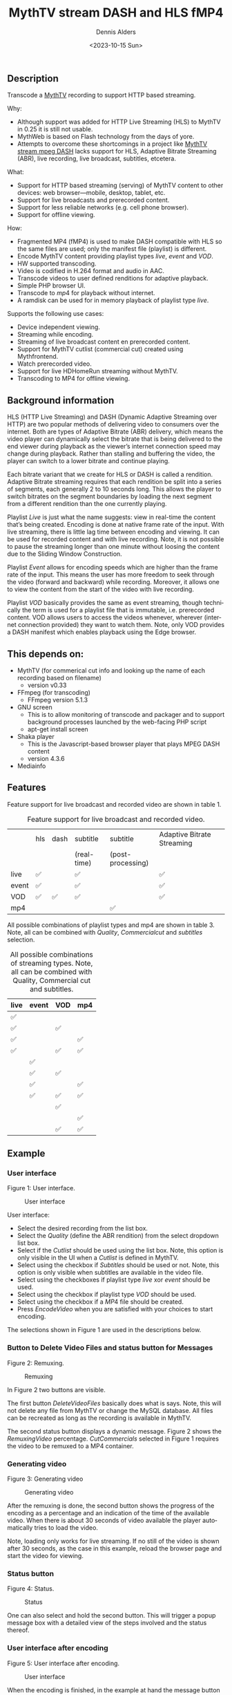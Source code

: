 #+options: ':nil *:t -:t ::t <:t H:3 \n:nil ^:nil arch:headline author:t
#+options: broken-links:nil c:nil creator:nil d:(not "LOGBOOK") date:t e:t
#+options: email:nil f:t inline:t num:t p:nil pri:nil prop:nil stat:t tags:t
#+options: tasks:t tex:t timestamp:t title:t toc:t todo:t |:t
#+title: MythTV stream DASH and HLS fMP4
#+date: <2023-10-15 Sun>
#+author: Dennis Alders
#+email: (concat "dennis.alders" at-sign "gmail.com")
#+language: en
#+select_tags: export
#+exclude_tags: noexport
#+creator: Emacs 28.2 (Org mode 9.6.10)
#+cite_export:

** Description
:PROPERTIES:
:ID:       465d8cb3-3907-4450-93f9-0d252a18244a
:END:

Transcode a [[https://www.mythtv.org][MythTV]] recording to support HTTP based streaming.

Why:
- Although support was added for HTTP Live Streaming (HLS) to MythTV in 0.25 it
  is still not usable.
- MythWeb is based on Flash technology from the days of yore.
- Attempts to overcome these shortcomings in a project like
  [[https://github.com/thecount2a/mythtv-stream-mpeg-dash][MythTV stream mpeg
  DASH]] lacks support for HLS, Adaptive Bitrate Streaming (ABR), live
  recording, live broadcast, subtitles, etcetera.

What:
- Support for HTTP based streaming (serving) of MythTV content to other devices:
  web browser—mobile, desktop, tablet, etc.
- Support for live broadcasts and prerecorded content.
- Support for less reliable networks (e.g. cell phone browser).
- Support for offline viewing.

How:
- Fragmented MP4 (fMP4) is used to make DASH compatible with HLS so the same
  files are used; only the manifest file (playlist) is different.
- Encode MythTV content providing playlist types $live$, $event$ and $VOD$.
- HW supported transcoding.
- Video is codified in H.264 format and audio in AAC.
- Transcode videos to user defined renditions for adaptive playback.
- Simple PHP browser UI.
- Transcode to $mp4$ for playback without internet.
- A ramdisk can be used for in memory playback of playlist type $live$.

Supports the following use cases:
- Device independent viewing.
- Streaming while encoding.
- Streaming of live broadcast content en prerecorded content.
- Support for MythTV cutlist (commercial cut) created using Mythfrontend.
- Watch prerecorded video.
- Support for live HDHomeRun streaming without MythTV.
- Transcoding to MP4 for offline viewing.

** Background information
:PROPERTIES:
:ID:       59553686-581f-40f7-ab49-17942a4111f7
:END:

HLS (HTTP Live Streaming) and DASH (Dynamic Adaptive Streaming over HTTP) are
two popular methods of delivering video to consumers over the internet. Both are
types of Adaptive Bitrate (ABR) delivery, which means the video player can
dynamically select the bitrate that is being delivered to the end viewer during
playback as the viewer’s internet connection speed may change during playback.
Rather than stalling and buffering the video, the player can switch to a lower
bitrate and continue playing.

Each bitrate variant that we create for HLS or DASH is called a rendition.
Adaptive Bitrate streaming requires that each rendition be split into a series
of segments, each generally 2 to 10 seconds long. This allows the player to
switch bitrates on the segment boundaries by loading the next segment from a
different rendition than the one currently playing.

Playlist $Live$ is just what the name suggests: view in real-time the content
that’s being created. Encoding is done at native frame rate of the input. With
live streaming, there is little lag time between encoding and viewing. It can be
used for recorded content and with live recording. Note, it is not possible to
pause the streaming longer than one minute without loosing the content due to
the Sliding Window Construction.

Playlist $Event$ allows for encoding speeds which are higher than the frame rate
of the input. This means the user has more freedom to seek through the video
(forward and backward) while recording. Moreover, it allows one to view the
content from the start of the video with live recording.

Playlist $VOD$ basically provides the same as event streaming, though
technically the term is used for a playlist file that is immutable, i.e.
prerecorded content. VOD allows users to access the videos whenever, wherever
(internet connection provided) they want to watch them. Note, only VOD provides
a DASH manifest which enables playback using the Edge browser.

** This depends on:
:PROPERTIES:
:ID:       e32a386c-b67a-4701-ae52-5c145c18d930
:END:
- MythTV (for commerical cut info and looking up the name of each recording
  based on filename)
  - version v0.33
- FFmpeg (for transcoding)
  - FFmpeg version 5.1.3
- GNU screen
  - This is to allow monitoring of transcode and packager and to support
    background processes launched by the web-facing PHP script
  - apt-get install screen
- Shaka player
  - This is the Javascript-based browser player that plays MPEG DASH content
  - version 4.3.6
- Mediainfo

** Features
:PROPERTIES:
:ID:       b75aeef0-0fd8-4790-91f5-abc7730e1a94
:END:

Feature support for live broadcast and recorded video are shown in table 1.

#+caption: Feature support for live broadcast and recorded video.
#+label: feature-types
#+attr_latex: :width 350px :options angle=90
|       | hls | dash | subtitle    | subtitle          | Adaptive Bitrate Streaming |
|       |     |      | (real-time) | (post-processing) |                            |
|-------+-----+------+-------------+-------------------+----------------------------|
| live  | ✅  |      | ✅          |                   | ✅                         |
| event | ✅  |      | ✅          |                   | ✅                         |
| VOD   | ✅  | ✅   | ✅          |                   | ✅                         |
| mp4   |     |      |             | ✅                |                            |

All possible combinations of playlist types and mp4 are shown in table 3. Note,
all can be combined with $Quality$, $Commercial cut$ and $subtitles$ selection.

#+caption: All possible combinations of streaming types. Note, all can be combined with Quality, Commercial cut and subtitles.
#+label: feature-types
#+attr_latex: :width 350px :options angle=90
| live | event | VOD | mp4 |
|------+-------+-----+-----|
| ✅   |       |     |     |
| ✅   |       | ✅  |     |
| ✅   |       |     | ✅  |
| ✅   |       | ✅  | ✅  |
|      | ✅    |     |     |
|      | ✅    | ✅  |     |
|      | ✅    |     | ✅  |
|      | ✅    | ✅  | ✅  |
|      |       | ✅  |     |
|      |       |     | ✅  |
|      |       | ✅  | ✅  |

** Example
:PROPERTIES:
:ID:       9a8352eb-150b-4c83-a0fd-30edde384457
:END:

*** User interface
:PROPERTIES:
:ID:       44b7aab1-f15c-4269-9c76-ff103490740d
:END:

Figure 1: User interface.
#+CAPTION: User interface
#+ATTR_HTML: :alt User selection :title User selection :align right
#+ATTR_HTML::alt image
#+ATTR_HTML: :width 350px
#+ATTR_LATEX: :width 350px :options angle=90
#+LABEL: user-interface
[[file:screenshots/user-selection.png]]

User interface:
- Select the desired recording from the list box.
- Select the $Quality$ (define the ABR rendition) from the select dropdown list
  box.
- Select if the $Cutlist$ should be used using the list box. Note, this option
  is only visible in the UI when a $Cutlist$ is defined in MythTV.
- Select using the checkbox if $Subtitles$ should be used or not. Note, this
  option is only visible when subtitles are available in the video file.
- Select using the checkboxes if playlist type $live$ xor $event$ should be
  used.
- Select using the checkbox if playlist type $VOD$ should be used.
- Select using the checkbox if a $MP4$ file should be created.
- Press $Encode Video$ when you are satisfied with your choices to start
  encoding.

The selections shown in Figure 1 are used in the descriptions below.

*** Button to Delete Video Files and status button for Messages
:PROPERTIES:
:ID:       23f8752d-7be6-49b5-9137-8f92fd69def2
:END:

Figure 2: Remuxing.
#+CAPTION: Remuxing
#+ATTR_HTML: :alt Remuxing video :title Remuxing video :align right
#+ATTR_HTML::alt image
#+ATTR_HTML: :width 350px
#+ATTR_LATEX: :width 350px :options angle=90
#+LABEL: remuxing-video
[[file:screenshots/remuxing-video.png]]

In Figure 2 two buttons are visible.

The first button $Delete Video Files$ basically does what is says. Note, this
will not delete any file from MythTV or change the MySQL database. All files can
be recreated as long as the recording is available in MythTV.

The second status button displays a dynamic message. Figure 2 shows the
$Remuxing Video$ percentage. $Cut Commercials$ selected in Figure 1 requires the
video to be remuxed to a MP4 container.

*** Generating video
:PROPERTIES:
:ID:       95d98a33-0176-4f37-a635-c2f9988422b7
:END:

Figure 3: Generating video
#+CAPTION: Generating video
#+ATTR_HTML: :alt Generating video :title Generating video :align right
#+ATTR_HTML::alt image
#+ATTR_HTML: :width 350px
#+ATTR_LATEX: :width 350px :options angle=90
#+LABEL: generating-video
[[file:screenshots/generating-video.png]]

After the remuxing is done, the second button shows the progress of the encoding
as a percentage and an indication of the time of the available video. When there
is about 30 seconds of video available the player automatically tries to load
the video.

Note, loading only works for live streaming. If no still of the video is shown
after 30 seconds, as the case in this example, reload the browser page and start
the video for viewing.

*** Status button
:PROPERTIES:
:ID:       5a91dae1-6e17-4c0a-ba7f-566fa21a06c6
:END:

Figure 4: Status.
#+CAPTION: Status
#+ATTR_HTML: :alt Status :title Status :align right
#+ATTR_HTML::alt image
#+ATTR_HTML: :width 350px
#+ATTR_LATEX: :width 350px :options angle=90
#+LABEL: status
[[file:screenshots/status.png]]

One can also select and hold the second button. This will trigger a popup
message box with a detailed view of the steps involved and the status
thereof.

*** User interface after encoding
:PROPERTIES:
:ID:       c7963ff4-1ee0-40c5-9d2d-8444518b3743
:END:

Figure 5: User interface after encoding.
#+CAPTION: User interface
#+ATTR_HTML: :alt User interface :title User Interface :align right
#+ATTR_HTML::alt image
#+LABEL: user-interface
#+ATTR_HTML: :width 350px
#+ATTR_LATEX: :width 350px :options angle=90
[[file:screenshots/user-interface.png]]

When the encoding is finished, in the example at hand the message button shows
$VOD Video Available$, refresh the browser page. The user interface in Figure 5
shows three buttons. Next to the $Delete Video files$ button a new button
appeared $Cleanup Video Files$. Note, his button is only shown when both
playlist types $event$ and $VOD$ were selected as shown in Figure 1. Since both
playlist types basically provide the same user experience, i.e. prerecorded
content, one may decide to remove the playlist $event$ content to reduce disk
space. This is exactly what the $Cleanup Video Files$ button does.

Reloading the browser page may also reveal links to the playlist types
requested, as shown in Figure 5 for $HLS Event$ and $VOD$. The links are
provided to allow the user to select the playlist type. Additionally, old
devices not supporting the Shaka video player of the UI, may still be able to
play the content through the links provided. The UI also shows a $Download mp4$
link as selected in Figure 1. The latter is only visible when the encoding has
finished and optionally the optionally selected subtitles are mixed in.

Figure 5 also displays the Shaka player options: Captions, Resolution, Language,
Picture-in-Picture, Playback speed, and Airplay (on MacOs).

** Generated script
:PROPERTIES:
:ID:       78c95423-4574-4893-b883-6d7f4836b2ca
:END:

After pressing the $Encode Video$ in Figure 1 a shell script called $encode.sh$
is generated. For illustration purposes the code for the running example is
shown in separate code blocks below.

*** Remuxing
:PROPERTIES:
:ID:       52296037-93f1-4f02-9bdb-675cf7691b08
:END:

The user in Figure 1 selected $Cut Commercials$. This requires the input video
to be remuxed to a $MP4$ container. The code block below shows how this is done.

A $MP4$ container allows FFmpeg to use the $concat demuxer$ later in the script.
Note, the $cutlist$ itself was defined in MythTV which is translated into the
inpoint's and outpoint's of the $cutlist$ for the video.

#+begin_src shell
cd /var/www/html/hls/10100_20231012201900
/usr/bin/sudo /usr/bin/screen -S 10100_20231012201900_remux -dm /usr/bin/sudo -uapache /usr/bin/bash -c '/usr/bin/echo `date`: remux start > /var/www/html/hls/10100_20231012201900/status.txt ; \
/usr/bin/sudo -uapache /usr/bin/ffmpeg \
                                       -y \                                                                            # Overwrite without asking
                                       -hwaccel vaapi -vaapi_device /dev/dri/renderD128 -hwaccel_output_format vaapi \ # Use Hardware acceleration
                                       -txt_format text -txt_page 888 \                                                # extract subtitles from dvb_teletext
                                       -fix_sub_duration \                                                             # avoid ovelap of subtitles
                                       -i /mnt/mythtv2/store//10100_20231012201900.ts \                                # input file recorded with HDHomeRun
                                       -c copy \                                                                       # use encoder copy for audio and video
                                       -c:s mov_text \                                                                 # set subtitle codec to mov_text
                                       /var/www/html/hls/10100_20231012201900/video.mp4 && \                           # output file in mp4 format
/usr/bin/echo `date`: remux finish success >> /var/www/html/hls/10100_20231012201900/status.txt || \
/usr/bin/echo `date`: remux finish failed >> /var/www/html/hls/10100_20231012201900/status.txt'
while [ ! "`/usr/bin/cat /var/www/html/hls/10100_20231012201900/status.txt | /usr/bin/grep 'remux finish success'`" ] ; \
do \
    sleep 1; \
done
#+end_src

*** Adapt playlist $master_event.m3u8$ file when created for handling subtitles
:PROPERTIES:
:ID:       1c41d2a9-1f1d-4214-8d93-89c63da02a6f
:END:

Adapt the playlist $master_event.m3u8$ file for subtitles as soon as the file is created by FFmpeg some time in the future:

#+begin_src shell
(while [ ! -f "/var/www/html/hls/10100_20231012201900/master_event.m3u8" ] ; \
 do \
        /usr/bin/inotifywait -e close_write --include "master_event.m3u8" /var/www/html/hls/10100_20231012201900; \
 done; \
    /usr/bin/sudo -uapache /usr/bin/sed -i -E 's/(#EXT-X-VERSION:7)/\1\n#EXT-X-MEDIA:TYPE=SUBTITLES,GROUP-ID="subtitles",NAME="Dutch",DEFAULT=YES,FORCED=NO,AUTOSELECT=YES,URI="sub_0_vtt.m3u8",LANGUAGE="dut"/' /var/www/html/hls/10100_20231012201900/master_event.m3u8; \
    /usr/bin/sudo -uapache /usr/bin/sed -i -E 's/(#EXT-X-STREAM.*)/\1,SUBTITLES="subtitles"/'  /var/www/html/hls/10100_20231012201900/master_event.m3u8; /usr/bin/sudo -uapache /usr/bin/sed -e :a -e '$d;N;2,6ba' -e 'P;D' -i /var/www/html/hls/10100_20231012201900/master_event.m3u8;) &
#+end_src

*** Adapt playlist $master_vod.m3u8$ file when created for handling subtitles
:PROPERTIES:
:ID:       0be38d35-c457-426f-8812-6ce6483aa593
:END:

Adapt the playlist $master_vod.m3u8$ file for subtitles as soon as the file is created by FFmpeg some time in the future:

#+begin_src shell
(while [ ! -f "/var/www/html/vod/10100_20231012201900/master_vod.m3u8" ] ; \
 do \
        /usr/bin/inotifywait -e close_write --include "master_vod.m3u8" /var/www/html/vod/10100_20231012201900; \
 done; \
    /usr/bin/sudo -uapache /usr/bin/sed -i -E 's/(#EXT-X-VERSION:7)/\1\n#EXT-X-MEDIA:TYPE=SUBTITLES,GROUP-ID="subtitles",NAME="Dutch",DEFAULT=YES,FORCED=NO,AUTOSELECT=YES,URI="sub_0_vtt.m3u8",LANGUAGE="dut"/' /var/www/html/vod/10100_20231012201900/master_vod.m3u8; \
    /usr/bin/sudo -uapache /usr/bin/sed -i -E 's/(#EXT-X-STREAM.*)/\1,SUBTITLES="subtitles"/' /var/www/html/vod/10100_20231012201900/master_vod.m3u8;) &
#+end_src

*** Extract subtitles in a prepossessing step
:PROPERTIES:
:ID:       4ef2b0a7-2a2b-4055-9ce7-4c3a60b49638
:END:

This pre-processing is necessary to extract the subtitles from the recorded video:

#+begin_src shell
/usr/bin/sudo -uapache /usr/bin/bash -c '/usr/bin/echo `date`: subtitle_extract start >> /var/www/html/hls/10100_20231012201900/status.txt'; \
/usr/bin/sudo -uapache /usr/bin/mkdir -p /var/www/html/vod/10100_20231012201900; /usr/bin/sudo -uapache /usr/bin/mkdir -p /var/www/html/hls/10100_20231012201900; \
cd /var/www/html/hls/; \
/usr/bin/sudo -uapache /usr/bin/ffmpeg \
    -fix_sub_duration \
    -hwaccel vaapi -vaapi_device /dev/dri/renderD128 -hwaccel_output_format vaapi \
    -txt_format text -txt_page 888 \
    -f concat -async 1 -safe 0 -i /var/www/html/hls/10100_20231012201900/cutlist.txt \
    -map 0:s:0 -c:s webvtt \
     \
    -f tee \
    "[select=\'s:0,sgroup:subtitle\']10100_20231012201900/subtitles.vtt" \
2>>/tmp/ffmpeg-subtitle-extract-hls-10100_20231012201900.log && /usr/bin/sudo -uapache /usr/bin/bash -c '/usr/bin/echo `date`: subtitle_extract success >> /var/www/html/hls/10100_20231012201900/status.txt' || /usr/bin/sudo -uapache /usr/bin/bash -c '/usr/bin/echo `date`: subtitle_extract failed >> /var/www/html/hls/10100_20231012201900/status.txt'
while [ ! "`/usr/bin/cat /var/www/html/hls/10100_20231012201900/status.txt | /usr/bin/grep 'subtitle_extract success'`" ] ; \
do \
    sleep 1; \
done
#+end_src

*** Add language information to playlist $master_vod.m3u8$ when created for audio
:PROPERTIES:
:ID:       7f650004-879b-42fa-9b04-59dabb2d9ddb
:END:

Add language information to the $master_vod.m3u8$ file as it is created by FFmpeg some time in the future:

#+begin_src shell
(while [ ! -f "/var/www/html/vod/10100_20231012201900/master_vod.m3u8" ] ; \
 do \
        /usr/bin/inotifywait -e close_write --include "master_vod.m3u8" /var/www/html/vod/10100_20231012201900; \
 done; \
    /usr/bin/sudo -uapache /usr/bin/sed -i -E 's/(#EXT-X-MEDIA:TYPE=AUDIO,GROUP-ID="group_A1")/\1,LANGUAGE="dut"/' /var/www/html/vod/10100_20231012201900/master_vod.m3u8;) &
#+end_src

*** FFmpeg encoding
:PROPERTIES:
:ID:       9dcf9137-45c8-4e0f-93e0-f09ed28ab771
:END:

The major part of the encoding is done in one FFmpeg command utilizing
$filter_complex$ and $tee$ to the max. This code block starts the actual
encoding and waits until it is finished:

#+begin_src shell
/usr/bin/sudo -uapache /usr/bin/bash -c '/usr/bin/echo `date`: encode start >> /var/www/html/hls/10100_20231012201900/status.txt'; \
/usr/bin/sudo -uapache /usr/bin/mkdir -p /var/www/html/vod/10100_20231012201900;  /usr/bin/sudo -uapache /usr/bin/mkdir -p /var/www/html/hls/10100_20231012201900; \
cd /var/www/html/hls/; \
/usr/bin/sudo -uapache /usr/bin/ffmpeg \
    -hwaccel vaapi -vaapi_device /dev/dri/renderD128 -hwaccel_output_format vaapi \
     \
     \
    -f concat -async 1 -safe 0 -i /var/www/html/hls/10100_20231012201900/cutlist.txt \  # Respect the cutlist created by the user in MythTV
    -i 10100_20231012201900/subtitles.vtt \                             # Input subtitles seperately
    -progress 10100_20231012201900/progress-log.txt \                   # Track progress of encoding
    -live_start_index 0 \                                               # Segment index to start live streams at
    -force_key_frames "expr:gte(t,n_forced*2)" \                        # Fixed key frame interval is needed to avoid variable segment duration.
    -filter_complex "[0:v]split=2[v1][v2];[v1]scale_vaapi=w=1280:h=720[v1out];[v2]scale_vaapi=w=854:h=480[v2out]" \ # Resize A Video To Multiple Resolutions
    -map [v1out] -c:v:0 \                                               # Rendition 1
        h264_vaapi \                                                    # Use H264 VAAPI (Video Acceleration API) hardware acceleration
        -b:v:0 5000K -maxrate:v:0 5000K -bufsize:v:0 1.5*5000K \        # Transcode Video 1 to a user selected bitrate
        -preset veryslow \                                              # Best tradeoff for H264 between bitrate (file size) and quality
        -g 25 \                                                         # Set key frame placement
        -keyint_min 25 \                                                # Set minimum interval between IDR-frame
        -sc_threshold 0 \                                               # Sets the threshold for the scene change detection.
        -flags +global_header \                                         # Set global header in the bitstream.
    -map [v2out] -c:v:1 \                                               # Rendition 2
        h264_vaapi \                                                    # Use H264 VAAPI (Video Acceleration API) hardware acceleratio
        -b:v:1 1500K -maxrate:v:1 1500K -bufsize:v:1 1.5*1500K \        # Transcode Video 2 to a derived lower resolution based on a user selected bitrate
        -preset veryslow \                                              # Best tradeoff for H264 between bitrate (file size) and quality
        -g 25 \                                                         # Set key frame placement
        -keyint_min 25 \                                                # Set minimum interval between IDR-frame
        -sc_threshold 0 \                                               # Sets the threshold for the scene change detection.
        -flags +global_header \                                         # Set global header in the bitstream.
   -map a:0 -ac 2 -c:a:0 aac -b:a:0 96K \                               # Audio track predefined low bitrate
        -metadata:s:a:0 language=dut \                                  # FFmpeg expects ISO_639-2_codes for language
   -map a:0 -ac 2 -c:a:1 aac -b:a:1 128K \                              # Audio track with user defined bitrate
        -metadata:s:a:1 language=dut \                                  # FFmpeg expects ISO_639-2_codes for language
   -map 0:s:0 -c:s webvtt \                                             # Set subtitle codec webvtt
   -f tee \                                                             # Tee muxer to duplicate the output to multiple files
       "[select=\'a:0,a:1,v:0,v:1\': \                                  # Create fragmented MP4 (fmp4) output for hls and dash
          f=dash: \
          seg_duration=6: \
          hls_playlist=true: \
          single_file=true: \
          adaptation_sets=\'id=0,streams=0,1 id=1,streams=2,3\': \
          media_seg_name=\'stream_vod_$RepresentationID$-$Number%05d$.$ext$\': \
          hls_master_name=master_vod.m3u8]../vod/10100_20231012201900/manifest_vod.mpd| \
         [select=\'v:0,s:0\': \                                         # Trick to create fragmented vtt files, video is used as a heartbeet
          strftime=1: \
          hls_flags=+independent_segments+iframes_only: \
          hls_time=6: \
          hls_playlist_type=event: \
          hls_segment_type=fmp4: \
          var_stream_map=\'v:0,s:0,sgroup:subtitle\': \
          hls_segment_filename=\'/dev/null\']../vod/10100_20231012201900/sub_%v.m3u8| \ # Video output to /dev/null since it is not required. vtt output is written to vod directory
         [select=\'v:0,a:1\': \                                         # Create mp4 output
          f=mp4: \
          movflags=+faststart]10100_20231012201900/10100_20231012201900.mp4| \
         /dev/null| \                                                   # Since live was not selected by the user, /dev/null is used
         [select=\'a:0,a:1,v:0,v:1\': \                                 # Create fragmented mp4 output for event
          f=hls: \
          hls_time=6: \
          hls_playlist_type=event: \
          hls_flags=+independent_segments+iframes_only: \
          hls_segment_type=fmp4: \
          var_stream_map=\'v:0,agroup:aac,language:dut,name:720p v:1,agroup:aac,language:dut,name:480p a:0,agroup:aac,language:dut,name:aac_1_96K a:1,agroup:aac,language:dut,name:aac_2_128K\': \
          master_pl_name=master_event.m3u8:hls_segment_filename=10100_20231012201900/stream_event_%v_data%02d.m4s]10100_20231012201900/stream_event_%v.m3u8| \
         [select=\'v:0,s:0\': \                                         # Trick to create fragmented vtt files, video is used as a heartbeet
          strftime=1: \
          f=hls: \
          hls_flags=+independent_segments+program_date_time: \
          hls_time=6: \
          hls_playlist_type=event: \
          hls_segment_type=fmp4: \
          var_stream_map=\'v:0,s:0,sgroup:subtitle\': \
          hls_segment_filename=\'/dev/null\']10100_20231012201900/sub_%v.m3u8" \  # Video output to /dev/null since it is not required. vtt output is written to hls directory
2>>/tmp/ffmpeg-hls-10100_20231012201900.log && /usr/bin/sudo -uapache /usr/bin/bash -c '/usr/bin/echo `date`: encode finish success >> /var/www/html/hls/10100_20231012201900/status.txt' || /usr/bin/sudo -uapache /usr/bin/bash -c '/usr/bin/echo `date`: encode finish failed >> /var/www/html/hls/10100_20231012201900/status.txt'
while [ ! "`/usr/bin/cat /var/www/html/hls/10100_20231012201900/status.txt | /usr/bin/grep 'encode finish success'`" ] ; \
do \
    sleep 1; \
done
#+end_src

*** Post-processing merge subtitles into $MP4$
:PROPERTIES:
:ID:       eaff4fbb-a7ad-4110-8b9e-a63ac48babb2
:END:

Post-processing step, merging subtitles into the $MP4$ file.

#+begin_src shell
cd /var/www/html/hls/10100_20231012201900; \
/usr/bin/sudo -uapache /usr/bin/bash -c '/usr/bin/echo `date`: subtitle_merge start >> /var/www/html/hls/10100_20231012201900/status.txt'; \
cd /var/www/html/hls/10100_20231012201900; \
/usr/bin/sudo -uapache /usr/bin/ffmpeg \
    -i 10100_20231012201900.mp4 \
    -i subtitles.vtt \
    -c:s mov_text -metadata:s:s:0 language=dut -disposition:s:0 default \
    -c:v copy \
    -c:a copy \
    10100_20231012201900.tmp.mp4; \
/usr/bin/sudo /usr/bin/mv -f 10100_20231012201900.tmp.mp4 10100_20231012201900.mp4 2>>/tmp/ffmpeg-subtitle-merge-hls-10100_20231012201900.log && /usr/bin/sudo -uapache /usr/bin/bash -c '/usr/bin/echo `date`: subtitle_merge success >> /var/www/html/hls/10100_20231012201900/status.txt' || /usr/bin/sudo -uapache /usr/bin/bash -c '/usr/bin/echo `date`: subtitle_merge failed >> /var/www/html/hls/10100_20231012201900/status.txt'
while [ ! "`/usr/bin/cat /var/www/html/hls/10100_20231012201900/status.txt | /usr/bin/grep 'encode finish success'`" ] ; \
do \
    sleep 1; \
done
/usr/bin/sudo /usr/bin/rm /var/www/html/hls/10100_20231012201900/video.mp4
sleep 3 && /usr/bin/sudo /usr/bin/screen -ls 10100_20231012201900_encode  | /usr/bin/grep -E '\s+[0-9]+.' | /usr/bin/awk '{print $1}' - | while read s; do /usr/bin/sudo /usr/bin/screen -XS $s quit; done
#+end_src
